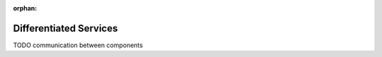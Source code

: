 :orphan:

.. _dg:cha:diffserv:

Differentiated Services
=======================

TODO communication between components
